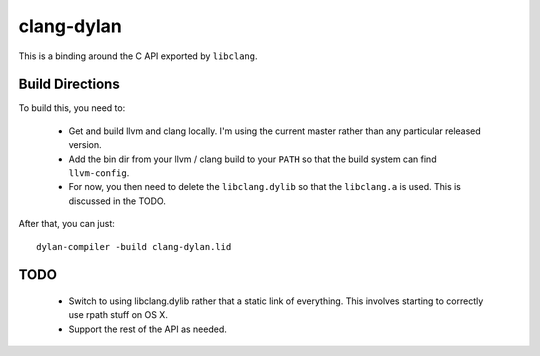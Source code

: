 clang-dylan
***********

This is a binding around the C API exported by ``libclang``.

Build Directions
================

To build this, you need to:

 * Get and build llvm and clang locally. I'm using the current
   master rather than any particular released version.
 * Add the bin dir from your llvm / clang build to your ``PATH``
   so that the build system can find ``llvm-config``.
 * For now, you then need to delete the ``libclang.dylib`` so
   that the ``libclang.a`` is used. This is discussed in the TODO.

After that, you can just::

    dylan-compiler -build clang-dylan.lid

TODO
====

 * Switch to using libclang.dylib rather that a static link of
   everything. This involves starting to correctly use rpath
   stuff on OS X.
 * Support the rest of the API as needed.
